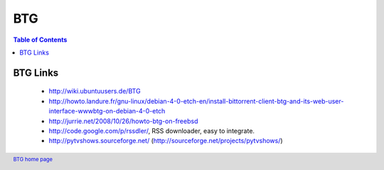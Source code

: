 ===
BTG
===

.. contents:: Table of Contents 
   :depth: 2

BTG Links
~~~~~~~~~
 - http://wiki.ubuntuusers.de/BTG
 - http://howto.landure.fr/gnu-linux/debian-4-0-etch-en/install-bittorrent-client-btg-and-its-web-user-interface-wwwbtg-on-debian-4-0-etch
 - http://jurrie.net/2008/10/26/howto-btg-on-freebsd
 - http://code.google.com/p/rssdler/, RSS downloader, easy to integrate.
 - http://pytvshows.sourceforge.net/ (http://sourceforge.net/projects/pytvshows/)

.. footer:: `BTG home page`_
.. _BTG home page: http://btg.berlios.de/
